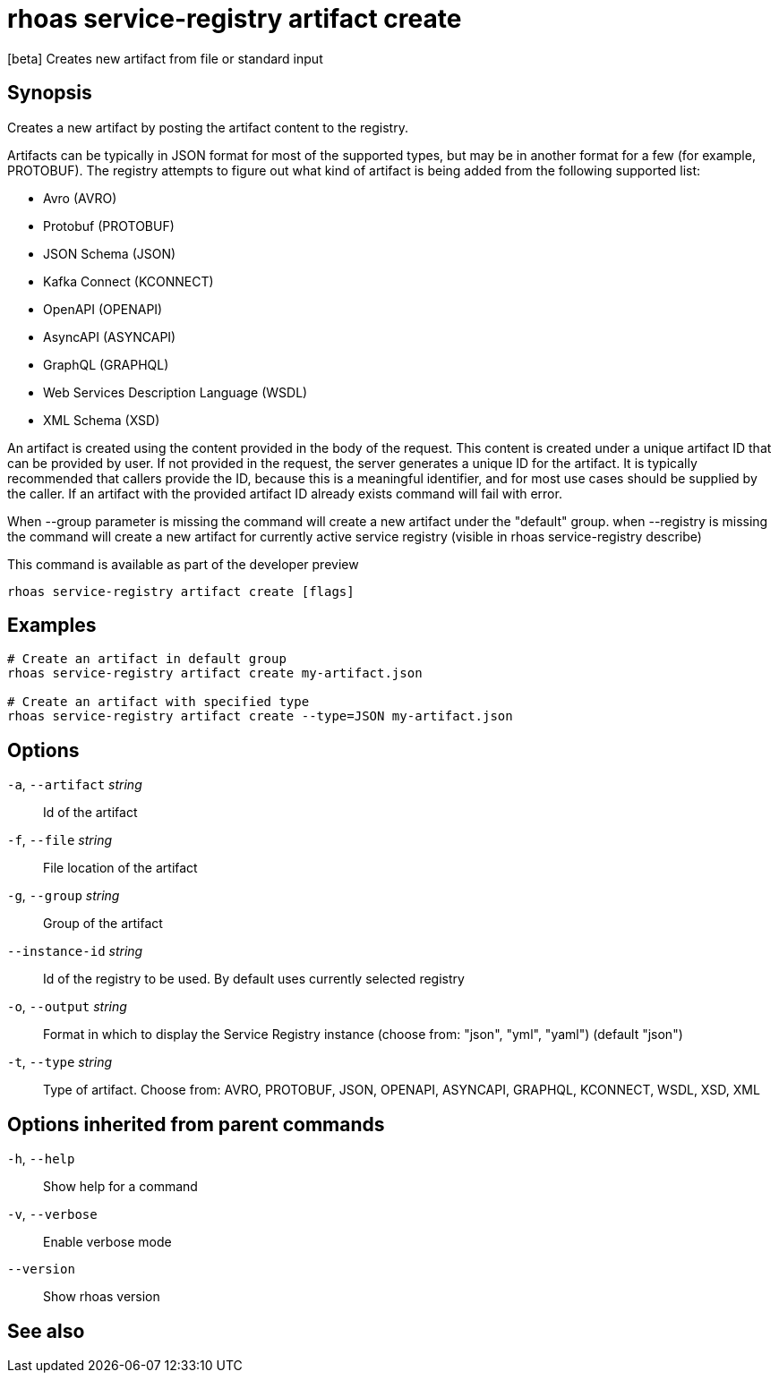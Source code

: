 ifdef::env-github,env-browser[:context: cmd]
[id='ref-rhoas-service-registry-artifact-create_{context}']
= rhoas service-registry artifact create

[role="_abstract"]
[beta] Creates new artifact from file or standard input

[discrete]
== Synopsis


Creates a new artifact by posting the artifact content to the registry.

Artifacts can be typically in JSON format for most of the supported types, but may be in another format for a few (for example, PROTOBUF).
The registry attempts to figure out what kind of artifact is being added from the following supported list:

- Avro (AVRO)
- Protobuf (PROTOBUF)
- JSON Schema (JSON)
- Kafka Connect (KCONNECT)
- OpenAPI (OPENAPI)
- AsyncAPI (ASYNCAPI)
- GraphQL (GRAPHQL)
- Web Services Description Language (WSDL)
- XML Schema (XSD)

An artifact is created using the content provided in the body of the request.  
This content is created under a unique artifact ID that can be provided by user.
If not provided in the request, the server generates a unique ID for the artifact. 
It is typically recommended that callers provide the ID, because this is a meaningful identifier, and for most use cases should be supplied by the caller.
If an artifact with the provided artifact ID already exists command will fail with error.


When --group parameter is missing the command will create a new artifact under the "default" group.
when --registry is missing the command will create a new artifact for currently active service registry (visible in rhoas service-registry describe)

This command is available as part of the developer preview


....
rhoas service-registry artifact create [flags]
....

[discrete]
== Examples

....

# Create an artifact in default group
rhoas service-registry artifact create my-artifact.json

# Create an artifact with specified type
rhoas service-registry artifact create --type=JSON my-artifact.json
		
....

[discrete]
== Options

  `-a`, `--artifact` _string_::    Id of the artifact
  `-f`, `--file` _string_::        File location of the artifact
  `-g`, `--group` _string_::       Group of the artifact
      `--instance-id` _string_::   Id of the registry to be used. By default uses currently selected registry
  `-o`, `--output` _string_::      Format in which to display the Service Registry instance (choose from: "json", "yml", "yaml") (default "json")
  `-t`, `--type` _string_::        Type of artifact. Choose from:  AVRO, PROTOBUF, JSON, OPENAPI, ASYNCAPI, GRAPHQL, KCONNECT, WSDL, XSD, XML

[discrete]
== Options inherited from parent commands

  `-h`, `--help`::      Show help for a command
  `-v`, `--verbose`::   Enable verbose mode
      `--version`::     Show rhoas version

[discrete]
== See also


ifdef::env-github,env-browser[]
* link:rhoas_service-registry_artifact.adoc#rhoas-service-registry-artifact[rhoas service-registry artifact]	 - [beta] Manage Service Registry Artifacts commands
endif::[]
ifdef::pantheonenv[]
* link:{path}#ref-rhoas-service-registry-artifact_{context}[rhoas service-registry artifact]	 - [beta] Manage Service Registry Artifacts commands
endif::[]

